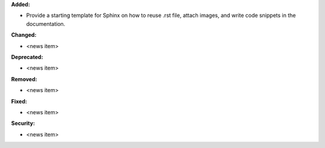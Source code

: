 **Added:**

* Provide a starting template for Sphinx on how to reuse .rst file, attach images, and write code snippets in the documentation.

**Changed:**

* <news item>

**Deprecated:**

* <news item>

**Removed:**

* <news item>

**Fixed:**

* <news item>

**Security:**

* <news item>
